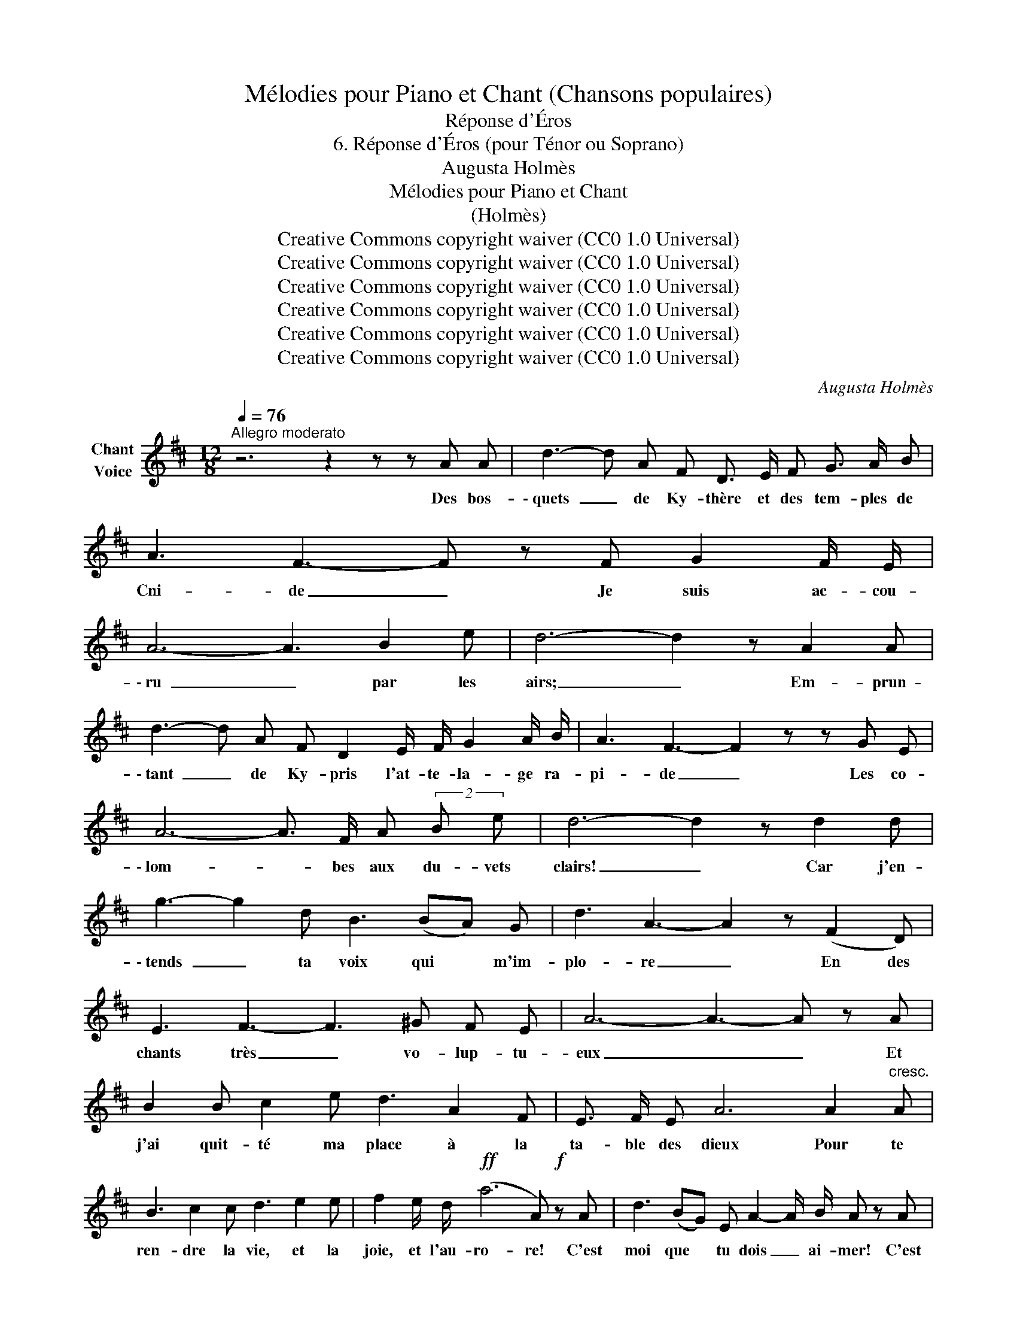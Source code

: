 X:1
T:Mélodies pour Piano et Chant (Chansons populaires)
T:Réponse d'Éros
T:6. Réponse d'Éros (pour Ténor ou Soprano) 
T:Augusta Holmès
T:Mélodies pour Piano et Chant 
T:(Holmès) 
T:Creative Commons copyright waiver (CC0 1.0 Universal)
T:Creative Commons copyright waiver (CC0 1.0 Universal)
T:Creative Commons copyright waiver (CC0 1.0 Universal)
T:Creative Commons copyright waiver (CC0 1.0 Universal)
T:Creative Commons copyright waiver (CC0 1.0 Universal)
T:Creative Commons copyright waiver (CC0 1.0 Universal)
C:Augusta Holmès
Z:Augusta Holmès
Z:Creative Commons copyright waiver (CC0 1.0 Universal)
L:1/8
Q:1/4=76
M:12/8
K:D
V:1 treble nm="Chant\nVoice"
V:1
"^Allegro moderato" z6 z2 z z A A | d3- d A F D3/2 E/ F G3/2 A/ B | A3 F3- F z F G2 F/ E/ | %3
w: Des bos-|\- quets _ de Ky- thère et des tem- ples de|Cni- de _ Je suis ac- cou-|
 A6- A3 B2 e | d6- d2 z A2 A | d3- d A F D2 E/ F/ G2 A/ B/ | A3 F3- F2 z z G E | %7
w: \- ru _ par les|airs; _ Em- prun-|\- tant _ de Ky- pris l'at- te- la- ge ra-|pi- de _ Les co-|
 A6- A3/2 F/ A (2:3:2B e | d6- d2 z d2 d | g3- g2 d B3 (BA) G | d3 A3- A2 z (F2 D) | %11
w: \- lom- * bes aux du- vets|clairs! _ Car j'en-|\- tends _ ta voix qui * m'im-|plo- re _ En des|
 E3 F3- F3 ^G F E | A6- A3- A z A | B2 B c2 e d3 A2 F | E3/2 F/ E A6 A2"^cresc." A | %15
w: chants très _ vo- lup- tu-|eux _ _ Et|j'ai quit- té ma place à la|ta- ble des dieux Pour te|
 B3 c2 c d3 e2 e | f2 e/ d/!ff! (a6 A)!f! z A | d3 (BG) E A2- A/ B/ A z A | %18
w: ren- dre la vie, et la|joie, et l'au- ro- re! C'est|moi que * tu dois _ ai- mer! C'est|
 d3 (BG) E A2- A/ B/ A2 z/ A/ |!f! d2 z/ d/ g2- g/ g/ f3 d2 f | (A3 e3) d3- d2 z | z12 | z12 | %23
w: moi qui _ te peux _ char- mer! E-|\-ros! E- ros _ lui mê- me Qui|t'ai- * me! _|||
 z12 | z12 | z12 | z12 | z12 | z12 | z12 | z12 | z12 | z12 | z12 | z12 | z12 | z12 | z12 | z12 | %39
w: ||||||||||||||||
 z12 | z12 | z12 | z12 | z12 | z12 | z12 | z12 | z12 | z12 |] %49
w: ||||||||||

